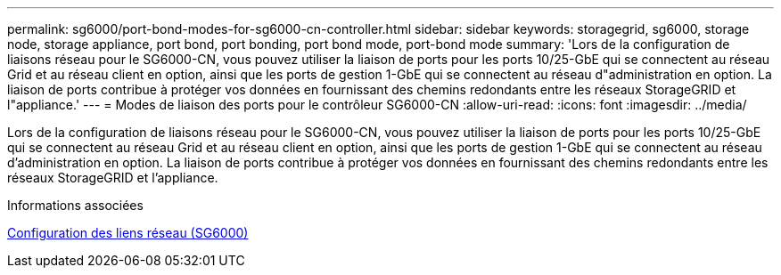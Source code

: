 ---
permalink: sg6000/port-bond-modes-for-sg6000-cn-controller.html 
sidebar: sidebar 
keywords: storagegrid, sg6000, storage node, storage appliance, port bond, port bonding, port bond mode, port-bond mode 
summary: 'Lors de la configuration de liaisons réseau pour le SG6000-CN, vous pouvez utiliser la liaison de ports pour les ports 10/25-GbE qui se connectent au réseau Grid et au réseau client en option, ainsi que les ports de gestion 1-GbE qui se connectent au réseau d"administration en option. La liaison de ports contribue à protéger vos données en fournissant des chemins redondants entre les réseaux StorageGRID et l"appliance.' 
---
= Modes de liaison des ports pour le contrôleur SG6000-CN
:allow-uri-read: 
:icons: font
:imagesdir: ../media/


[role="lead"]
Lors de la configuration de liaisons réseau pour le SG6000-CN, vous pouvez utiliser la liaison de ports pour les ports 10/25-GbE qui se connectent au réseau Grid et au réseau client en option, ainsi que les ports de gestion 1-GbE qui se connectent au réseau d'administration en option. La liaison de ports contribue à protéger vos données en fournissant des chemins redondants entre les réseaux StorageGRID et l'appliance.

.Informations associées
xref:configuring-network-links-sg6000.adoc[Configuration des liens réseau (SG6000)]
